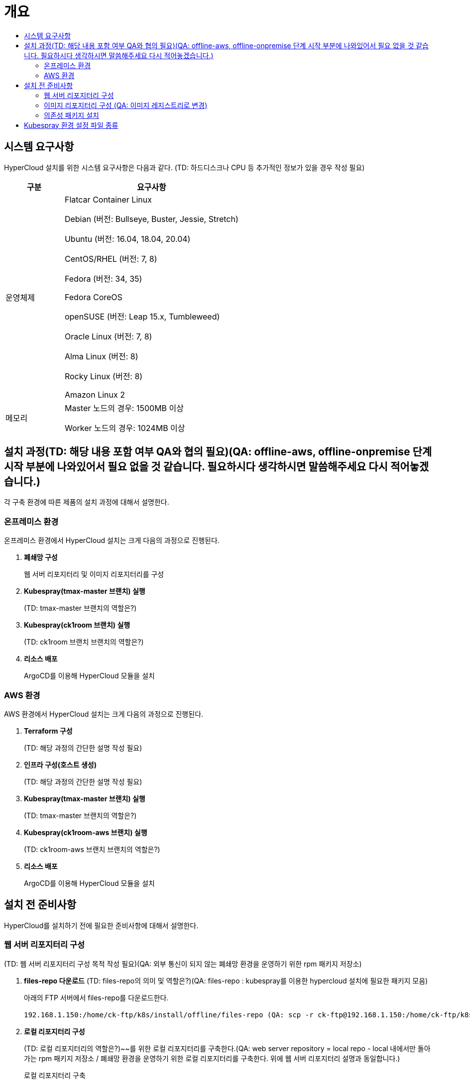 = 개요
:toc:
:toc-title:

== 시스템 요구사항
HyperCloud 설치를 위한 시스템 요구사항은 다음과 같다. (TD: 하드디스크나 CPU 등 추가적인 정보가 있을 경우 작성 필요)

[width="100%",options="header", cols="1,3"]
|====================
|구분|요구사항
|운영체제|Flatcar Container Linux

Debian (버전: Bullseye, Buster, Jessie, Stretch)

Ubuntu (버전: 16.04, 18.04, 20.04)

CentOS/RHEL (버전: 7, 8)

Fedora (버전: 34, 35)

Fedora CoreOS

openSUSE (버전: Leap 15.x, Tumbleweed)

Oracle Linux (버전: 7, 8)

Alma Linux (버전: 8)

Rocky Linux (버전: 8)

Amazon Linux 2

|메모리|Master 노드의 경우: 1500MB 이상

Worker 노드의 경우: 1024MB 이상
|====================

== 설치 과정(TD: 해당 내용 포함 여부 QA와 협의 필요)(QA: offline-aws, offline-onpremise 단계 시작 부분에 나와있어서 필요 없을 것 같습니다. 필요하시다 생각하시면 말씀해주세요 다시 적어놓겠습니다.)
각 구축 환경에 따른 제품의 설치 과정에 대해서 설명한다. 

=== 온프레미스 환경
온프레미스 환경에서 HyperCloud 설치는 크게 다음의 과정으로 진행된다.

. *폐쇄망 구성*
+
웹 서버 리포지터리 및 이미지 리포지터리를 구성
. *Kubespray(tmax-master 브랜치) 실행*
+
(TD: tmax-master 브랜치의 역할은?)
. *Kubespray(ck1room 브랜치) 실행*
+
(TD: ck1room 브랜치 브랜치의 역할은?)
. *리소스 배포*
+
ArgoCD를 이용해 HyperCloud 모듈을 설치


=== AWS 환경
AWS 환경에서 HyperCloud 설치는 크게 다음의 과정으로 진행된다.

. *Terraform 구성*
+
(TD: 해당 과정의 간단한 설명 작성 필요)
. *인프라 구성(호스트 생성)*
+
(TD: 해당 과정의 간단한 설명 작성 필요)
. *Kubespray(tmax-master 브랜치) 실행*
+
(TD: tmax-master 브랜치의 역할은?)
. *Kubespray(ck1room-aws 브랜치) 실행*
+
(TD: ck1room-aws 브랜치 브랜치의 역할은?)
. *리소스 배포*
+
ArgoCD를 이용해 HyperCloud 모듈을 설치

== 설치 전 준비사항
HyperCloud를 설치하기 전에 필요한 준비사항에 대해서 설명한다.

=== 웹 서버 리포지터리 구성
(TD: 웹 서버 리포지터리 구성 목적 작성 필요)(QA: 외부 통신이 되지 않는 폐쇄망 환경을 운영하기 위한 rpm 패키지 저장소)

. *files-repo 다운로드* (TD: files-repo의 의미 및 역할은?)(QA: files-repo : kubespray를 이용한 hypercloud 설치에 필요한 패키지 모음)
+
아래의 FTP 서버에서 files-repo를 다운로드한다.
+
----
192.168.1.150:/home/ck-ftp/k8s/install/offline/files-repo (QA: scp -r ck-ftp@192.168.1.150:/home/ck-ftp/k8s/install/offline/files-repo(pw: ck-ftp) 를 통해 받아야 하는데 비밀번호도 알려주고 이래도 되는건지 잘 모르겠습니다. )
----

. *로컬 리포지터리 구성*
+
(TD: 로컬 리포지터리의 역할은?)~~를 위한 로컬 리포지터리를 구축한다.(QA:  web server repository = local repo - local 내에서만 돌아가는 rpm 패키지 저장소 / 폐쇄망 환경을 운영하기 위한 로컬 리포지터리를 구축한다. 위에 웹 서버 리포지터리 설명과 동일합니다.) 

+
.로컬 리포지터리 구축
----
$ pushd {FILES_REPO_PATH}
$ createrepo_c ./
$ modifyrepo_c modules.yaml ./repodata
$ export LOCAL_REPO_PATH={FILES_REPO_PATH} (QA: 이 부분을 통해 local-repo-path를 files-repo-path 로 지정해서 두개의 값이 같습니다. 아래 설명 부분에 두개 나눠서 설명하는게 더 헷갈릴까 싶어서 말씀드립니다.)
$ popd

$ dnf config-manager --add-repo file://${LOCAL_REPO_PATH}
----
+
로컬 리포지터리 구축 명령어의 인자 값에 대한 설명은 다음과 같다.
+
[width="100%",options="header", cols="1,3"]
|====================
|인자 값|설명
|{FILES_REPO_PATH}|다운로드한 files-repo의 경로 입력
|{LOCAL_REPO_PATH}|시스템에 추가할 로컬 리포지터리의 경로 입력
|====================
+
만약 `*createrepo_c*` 명령어를 사용할 수 없는 경우에는 `*createrepo*` 명령어를 사용하고, `*dnf*` 명령어를 사용할 수 없는 경우에는 /etc/yum.repos.d/ 하위에 아래와 같이 files-repo.repo 파일을 생성한다.
+
.files-repo.repo 파일
----
[files-repo]
name=files-repo
baseurl=file:///home/centos/files-repo 
enabled=0  
(QA:
[files-repo]
name=files-repo
baseurl=file://${LOCAL_REPO_PATH}
enabled=1
gpgcheck=0  로 바꾸는게 더 객관적일 것 같습니다.)
----
+
[NOTE]
====
로컬 리포지터리를 구축하기 위한 다른 방법에 대한 설명은 아래의 주소를 참고한다.
----
https://github.com/tmax-cloud/install-pkg-repo/tree/5.0
----
====

. *httpd 설치 및 환경 설정*
+
httpd를 설치한 후 /etc/httpd/conf/ 하위의 httpd.conf 파일을 열어 아래와 같이 내용을 수정한다.
+
.httpd 설치
----
$ yum install httpd -y
----
+
.httpd.conf 파일
----
ServerName {WEB_SERVER_REPO_IP}

<Directory />
   AllowOverride All
   Require all granted
   Order deny,allow
</Directory>

DocumentRoot "{FILES_REPO_PATH}"

<Directory "{FILES_REPO_PATH}">
   AllowOverride None
   Require all granted
</Directory>
----
+
httpd.conf 파일의 인자 값에 대한 설명은 다음과 같다.
+
[width="100%",options="header", cols="1,3"]
|====================
|인자 값|설명
|{WEB_SERVER_REPO_IP}|(TD: 설명 작성) (예: 172.22.5.2) (QA: 웹 서버 리포지터리를 구성한 서버 ip / 10.0.0.1)
|{FILES_REPO_PATH}|files-repo의 경로 입력
|====================

. *파일 리포지터리 권한 설정*
+
파일 리포지터리에 대한 접근 권한을 설정한다.
+
----
$ chcon -R -t httpd_user_content_t {FILES_REPO_PATH}

$ chmod 711 {FILES_REPO_PATH}
----
+
파일 리포지터리 권한 설정 명령어의 인자 값에 대한 설명은 다음과 같다.
+
[width="100%",options="header", cols="1,3"]
|====================
|인자 값|설명
|{FILES_REPO_PATH}|files-repo의 경로 입력
|====================

. *httpd 재시작*
+
httpd 서비스를 다시 시작한다.
+
----
$ systemctl restart httpd
----

. *웹 서버 리포지터리 연결*
+
Kubespray를 이용하여 설치할 모든 노드(Master, Worker)에 구축한 웹 서버 리포지터리가 연결되도록 설정한다. +
이때 모든 노드의 /etc/yum.repos.d/ 하위의 files-repo.repo 파일을 열어 아래와 같이 내용을 수정한다.
+
.files-repo.repo 파일
----
[files_repo]
name=files repo  (QA: name= files-repo)
baseurl=http://{WEB_SERVER_REPO_IP}/
enabled=1
gpgcheck=0
----
+
files-repo.repo 파일의 인자 값에 대한 설명은 다음과 같다.
+
[width="100%",options="header", cols="1,3"]
|====================
|인자 값|설명
|{WEB_SERVER_REPO_IP}|(TD: 인자 설명 필요) (예: 172.22.5.2) (QA: 웹 서버 리포지터리를 구성한 서버 ip 10.0.10.50)
|====================

=== 이미지 리포지터리 구성 (QA: 이미지 레지스트리로 변경)

. *Podman 설치 및 환경 설정* 
+
Podman을 설치한 후 /etc/containers/ 하위의 registries.conf 파일을 열어 아래와 같이 insecure registry를 등록한다.
+
.Podman 설치
----
$ yum install podman
----
+
.registries.conf 파일
----
[registires.insecure]
registries = ['{INTERNAL_IP:PORT}']
----
+
files-repo.repo 파일의 인자 값에 대한 설명은 다음과 같다.
+
[width="100%",options="header", cols="1,3"]
|====================
|인자 값|설명
|{INTERNAL_IP:PORT}|(TD: 인자 설명 필요) (예: 10.0.10.50:5000) (QA: 이미지 레지스트리를 만들 서버의 ip, 이미지 레지스트리를 만들때 필요한 registry 이미지의 포트가 5000 이라 5000으로 포트 바인딩합니다. 예: 10.0.10.50:5000)
|====================

. *supercloud-images.tar 및 registry.tar 다운로드*
+
아래의 FTP 서버에서 supercloud-images.tar와 registry.tar를 다운로드한다. (TD: supercloud-images.tar와 registry.tar의 각 역할은?)(QA: supercloud-images.tar : hypercloud 설치에 필요한 이미지 파일 / registry.tar : 이미지 레지스트리를 만들기 위한 registry 이미지 파일)
+
----
192.168.1.150:/home/ck-ftp/k8s/install/offline/supercloud-images
----

. *이미지 파일 로드*
+
다운로드한 registry.tar 파일로 이미지를 생성한다.
+
----
$ podman load -i registry.tar
----

. *컨테이너 실행*
+
다운로드한 supercloud-images.tar 파일을 압축 해제한 후 해당 이미지를 이용해서 컨테이너를 실행한다.
+
.supercloud-images.tar 파일 압축 해제
----
$ tar -xvf supercloud-images.tar
----
+
.컨테이너 실행
----
$ podman run -it -d -p{IMAGE_REGISTRY_IP:PORT}:5000 --privileged -v {IMAGE_FILE_PATH}:/var/lib/registry registry
----
+
컨테이너 실행 명령어의 인자 값에 대한 설명은 다음과 같다.
+
[width="100%",options="header", cols="1,3"]
|====================
|인자 값|설명
|{IMAGE_REGISTRY_IP:PORT}|(TD: 설명 작성) (예: 10.0.10.50:5000) (QA: 이미지 레지스트리를 만든 서버의 ip, 이미지 레지스트리를 만들때 필요한 registry 이미지의 포트인 5000 예:10.0.10.50:5000)
|{IMAGE_FILE_PATH}|supercloud-images.tar 파일의 압축을 해제한 경로 입력 (예: /root/supercloud-registry)
|====================

=== 의존성 패키지 설치
Kubespray 및 Terraform을 실행하기 위해 필요한 패키지를 설치한다.

(TD: 해당 과정이 필요한가? 필요하다면 각각의 의존성 패키지 종류와 설치 명령에 대한 설명 작성 필요)(QA: 패키지 정보는 맨 위 시스템 요구사항에 버전 정보 아래에 들어가는게 좋을 것 같습니다.)
+
(QA: kubespray 구성 시 필요한 패키지 및 버전이 들어갔으면 좋겠습니다.) (TD: 작성해준 패키지를 의존성 패키지로 봐도 무방한가?)(QA: 네) 
+
(QA: 아래 패키지 정보는 시스템 요구사항으로 올리고 의존성 패키지 설치에 대한 내용은 아래와 같은 명령어 추가하면 될 것 같습니다. 각각에 대한 정보를 쓸 필요가 있을까요?)
yum -y install python3-pip python3-cryptography python3-jinja2 python3-netaddr python3-jmespath python3-ruamel-yaml python3-pbr ansible
+

* *모든 노드에 필요한 패키지*
** nss-3.53.1-17.el8_3
** conntrack-1.4.4-10.el8
** socat-1.7.3.3-2.el8
** cri-o-1.19
** sshpass
** nfs-utils-1:2.3.3-41.el8_4.2.x86_64
** java-1.8.0-openjdk-devel.x86_64
** unzip
** tar

* *Kubespray 설치 노드에 필요한 패키지*
** python3-pip-python 3.6
** python3-cryptography-3.2.1-4.el8 (BaseOS)
** python3-jinja2- 2.10.1-2.el8_0 (AppStream)
** python3-netaddr-0.7.19-8.el8 (AppStream)
** python3-jmespath-0.9.0-11.el8 (AppStream)
** python3-ruamel-yaml-0.15.41-2.el8 (epel)
** python3-pbr-5.1.2-3.el8 (epel-release)
** ansible-2.9.23-1.el8 (epel)

* *프라이빗 레지스트리 노드에 필요한 패키지*
** podman

* *웹 서버 리포지터리 노드에 필요한 패키지*
** httpd(apache-2.4.37)


== Kubespray 환경 설정 파일 종류
Kubespray를 실행하기 위한 필수 설정 파일의 종류와 각 파일의 역할에 대한 설명은 다음과 같다. (TD: 지민매니저 가이드와 PS 가이드에 작성된 경로가 다름. 확인 필요)(QA: 지민매니저 가이드가 맞습니다. 지금 이게 맞습니다.)
----
kubespray
+-- inventory
    +-- tmaxcloud
        +-- group_vars
            +-- all
                |-- all.yml <1>
                |-- offline.yml <2>
            +-- k8s_cluster
                |-- addons.yml <3>
                |-- k8s-cluster.yml <4>
                |-- k8s-net-calico.yml <5>
        |-- inventory.ini <6>
----
<1> `kubespray/inventory/tmaxcloud/group_vars/all/all.yml`
+
쿠버네티스 관련 기본 설정 파일
<2> `kubespray/inventory/tmaxcloud/group_vars/all/offline.yml`
+
폐쇄망 설정 파일
<3> `kubespray/inventory/tmaxcloud/group_vars/k8s_cluster/addons.yml`
+
Kubernetes Dashboard, Helm Deployment, Registry Deployment, CephFS, Nginx Ingress, Argocd 등 추가 가능한 모듈 설정 파일 
+
(QA: 다른 모듈에 대한 이미지 파일이 담겨있지 않습니다. 사용자가 다른 주석 내용을 건드리지 않도록 optional 모듈 설정 파일 정도로 줄여서 눈에 띄지 않았으면 좋겠습니다. )
+
<4> `kubespray/inventory/tmaxcloud/group_vars/k8s_cluster/k8s-cluster.yml`
+
사용자 지정 도메인 설정 파일
<5> `kubespray/inventory/tmaxcloud/group_vars/k8s_cluster/k8s-net-calico.yml`
+
Calico 옵션 설정 파일
<6> `kubespray/inventory/tmaxcloud/inventory.ini`
+
쿠버네티스 노드 구성 설정 파일
